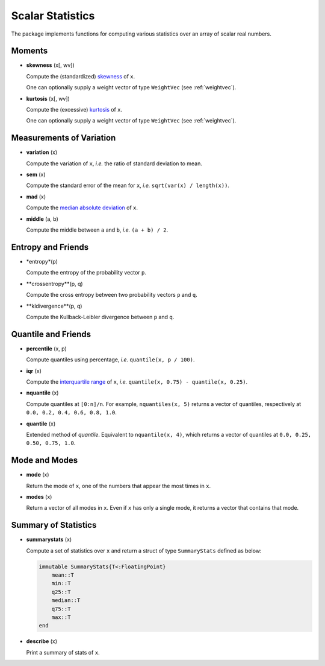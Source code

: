 Scalar Statistics
===================

The package implements functions for computing various statistics over an array of scalar real numbers.  

Moments
---------

- **skewness** (x[, wv])

  Compute the (standardized) `skewness <http://en.wikipedia.org/wiki/Skewness>`_ of ``x``. 

  One can optionally supply a weight vector of type ``WeightVec`` (see :ref:`weightvec`).

- **kurtosis** (x[, wv])

  Compute the (excessive) `kurtosis <http://en.wikipedia.org/wiki/Kurtosis>`_ of ``x``. 

  One can optionally supply a weight vector of type ``WeightVec`` (see :ref:`weightvec`).


Measurements of Variation
---------------------------

- **variation** (x)

  Compute the variation of ``x``, *i.e.* the ratio of standard deviation to mean.

- **sem** (x)

  Compute the standard error of the mean for ``x``, *i.e.* ``sqrt(var(x) / length(x))``.

- **mad** (x)

  Compute the `median absolute deviation <http://en.wikipedia.org/wiki/Median_absolute_deviation>`_ of ``x``.

- **middle** (a, b)

  Compute the middle between ``a`` and ``b``, *i.e.* ``(a + b) / 2``.


Entropy and Friends
---------------------

- *entropy*(p)

  Compute the entropy of the probability vector ``p``.

- **crossentropy**(p, q)

  Compute the cross entropy between two probability vectors ``p`` and ``q``.

- **kldivergence**(p, q)

  Compute the Kullback-Leibler divergence between ``p`` and ``q``.


Quantile and Friends
---------------------

- **percentile** (x, p)

  Compute quantiles using percentage, *i.e.* ``quantile(x, p / 100)``.

- **iqr** (x)

  Compute the `interquartile range <http://en.wikipedia.org/wiki/Interquartile_range>`_ of ``x``, *i.e.* ``quantile(x, 0.75) - quantile(x, 0.25)``.

- **nquantile** (x)

  Compute quantiles at ``[0:n]/n``. For example, ``nquantiles(x, 5)`` returns a vector of quantiles, respectively at ``0.0, 0.2, 0.4, 0.6, 0.8, 1.0``.

- **quantile** (x)    

  Extended method of *quantile*. Equivalent to ``nquantile(x, 4)``, which returns a vector of quantiles at ``0.0, 0.25, 0.50, 0.75, 1.0``. 


Mode and Modes
---------------

- **mode** (x)  

  Return the mode of ``x``, one of the numbers that appear the most times in ``x``. 

- **modes** (x)

  Return a vector of all modes in ``x``. Even if ``x`` has only a single mode, it returns a vector that contains that mode.


Summary of Statistics
-----------------------

- **summarystats** (x)

  Compute a set of statistics over ``x`` and return a struct of type ``SummaryStats`` defined as below:

  .. code-block:: julia

    immutable SummaryStats{T<:FloatingPoint}
        mean::T
        min::T
        q25::T    
        median::T    
        q75::T
        max::T
    end

- **describe** (x)  

  Print a summary of stats of ``x``. 

